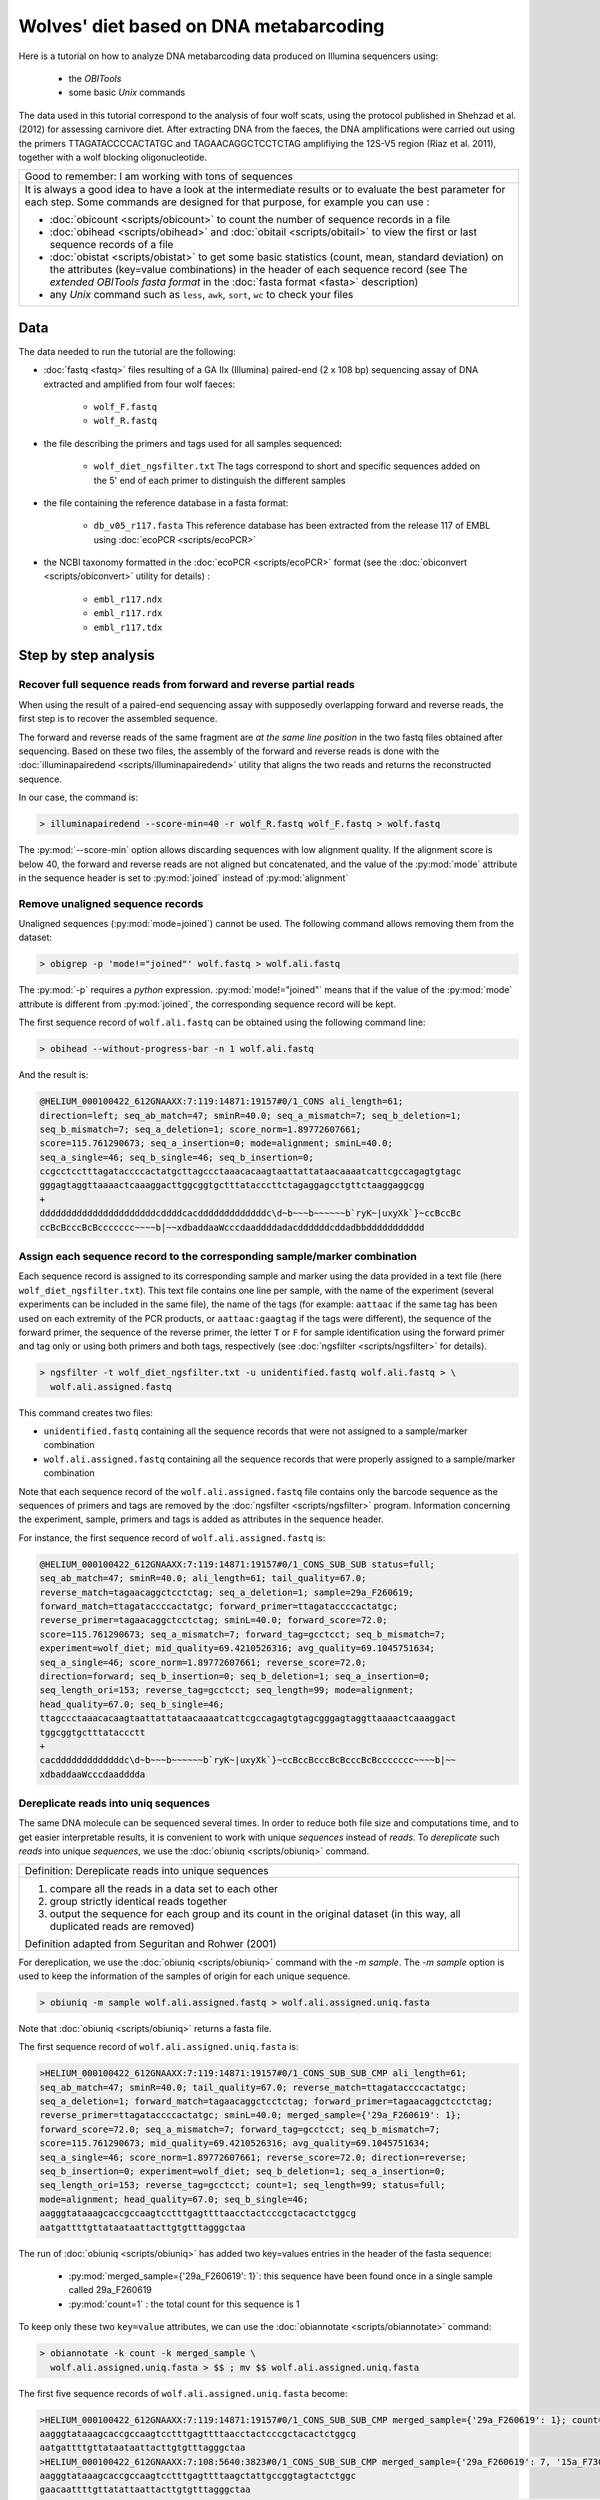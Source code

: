 Wolves' diet based on DNA metabarcoding
=======================================


Here is a tutorial on how to analyze DNA metabarcoding data produced on Illumina 
sequencers using:

    - the *OBITools*
    - some basic *Unix* commands

The data used in this tutorial correspond to the analysis of four wolf scats, using the 
protocol published in Shehzad et al. (2012) for assessing carnivore diet.
After extracting DNA from the faeces, the DNA amplifications were carried out using the 
primers TTAGATACCCCACTATGC and TAGAACAGGCTCCTCTAG amplifiying the 12S-V5 region 
(Riaz et al. 2011), together with a wolf blocking oligonucleotide. 


+-------------------------------------------------------------+
| Good to remember: I am working with tons of sequences       |
+-------------------------------------------------------------+
| It is always a good idea to have a look at the intermediate |
| results or to evaluate the best parameter for each step.    |
| Some commands are designed for that purpose, for example    |
| you can use :                                               |
|                                                             |
| - :doc:`obicount <scripts/obicount>` to count the number    |
|   of sequence records in a file                             |
| - :doc:`obihead <scripts/obihead>` and                      |
|   :doc:`obitail <scripts/obitail>` to view the first        |
|   or last sequence records of a file                        |
| - :doc:`obistat <scripts/obistat>` to get some basic        |
|   statistics (count, mean, standard deviation) on the       |
|   attributes (key=value combinations) in the header of each |
|   sequence record (see The `extended OBITools fasta format` |
|   in the :doc:`fasta format <fasta>` description)           |
| - any *Unix* command such as ``less``, ``awk``, ``sort``,   |
|   ``wc`` to check your files                                |
+-------------------------------------------------------------+


Data
----

The data needed to run the tutorial are the following:


- :doc:`fastq <fastq>` files resulting of a GA IIx (Illumina) paired-end (2 x 108 bp) 
  sequencing assay of DNA extracted and amplified from 
  four wolf faeces:
  
    * ``wolf_F.fastq``
    * ``wolf_R.fastq``
    
- the file describing the primers and tags used for all samples sequenced:

    * ``wolf_diet_ngsfilter.txt``
      The tags correspond to short and specific sequences added on the 5' end of each 
      primer to distinguish the different samples
    
- the file containing the reference database in a fasta format:

    * ``db_v05_r117.fasta``
      This reference database has been extracted from the release 117 of EMBL using 
      :doc:`ecoPCR <scripts/ecoPCR>`
    
- the NCBI taxonomy formatted in the :doc:`ecoPCR <scripts/ecoPCR>` format (see the 
  :doc:`obiconvert <scripts/obiconvert>` utility for details) :

    * ``embl_r117.ndx`` 
    * ``embl_r117.rdx`` 
    * ``embl_r117.tdx`` 


Step by step analysis
---------------------


Recover full sequence reads from forward and reverse partial reads
^^^^^^^^^^^^^^^^^^^^^^^^^^^^^^^^^^^^^^^^^^^^^^^^^^^^^^^^^^^^^^^^^^

When using the result of a paired-end sequencing assay with supposedly overlapping forward
and reverse reads, the first step is to recover the assembled sequence.

The forward and reverse reads of the same fragment are *at the same line position* in the 
two fastq files obtained after sequencing. 
Based on these two files, the assembly of the forward and reverse reads is done with the 
:doc:`illuminapairedend <scripts/illuminapairedend>` utility that aligns the two reads 
and returns the reconstructed sequence.

In our case, the command is: 

.. code-block:: bash

   > illuminapairedend --score-min=40 -r wolf_R.fastq wolf_F.fastq > wolf.fastq

The :py:mod:`--score-min` option allows discarding sequences with low alignment quality. 
If the alignment score is below 40, the forward and reverse reads are not aligned but 
concatenated, and the value of the :py:mod:`mode` attribute in the sequence header is set 
to :py:mod:`joined` instead of :py:mod:`alignment`   

Remove unaligned sequence records
^^^^^^^^^^^^^^^^^^^^^^^^^^^^^^^^^

Unaligned sequences (:py:mod:`mode=joined`) cannot be used. The following command allows 
removing them from the dataset:

.. code-block:: bash

   > obigrep -p 'mode!="joined"' wolf.fastq > wolf.ali.fastq

The :py:mod:`-p` requires a *python* expression. :py:mod:`mode!="joined"` means that if 
the value of the :py:mod:`mode` attribute is different from :py:mod:`joined`, the 
corresponding sequence record will be kept. 

The first sequence record of ``wolf.ali.fastq`` can be obtained using the following 
command line:

.. code-block:: bash

   > obihead --without-progress-bar -n 1 wolf.ali.fastq
   
And the result is:

.. code-block:: bash

   @HELIUM_000100422_612GNAAXX:7:119:14871:19157#0/1_CONS ali_length=61; 
   direction=left; seq_ab_match=47; sminR=40.0; seq_a_mismatch=7; seq_b_deletion=1; 
   seq_b_mismatch=7; seq_a_deletion=1; score_norm=1.89772607661; 
   score=115.761290673; seq_a_insertion=0; mode=alignment; sminL=40.0; 
   seq_a_single=46; seq_b_single=46; seq_b_insertion=0;
   ccgcctcctttagataccccactatgcttagccctaaacacaagtaattattataacaaaatcattcgccagagtgtagc
   gggagtaggttaaaactcaaaggacttggcggtgctttatacccttctagaggagcctgttctaaggaggcgg
   +
   ddddddddddddddddddddddcddddcacdddddddddddddc\d~b~~~b~~~~~~b`ryK~|uxyXk`}~ccBccBc
   ccBcBcccBcBccccccc~~~~b|~~xdbaddaaWcccdaaddddadacddddddcddadbbddddddddddd



Assign each sequence record to the corresponding sample/marker combination
^^^^^^^^^^^^^^^^^^^^^^^^^^^^^^^^^^^^^^^^^^^^^^^^^^^^^^^^^^^^^^^^^^^^^^^^^^

Each sequence record is assigned to its corresponding sample and marker using the data
provided in a text file (here ``wolf_diet_ngsfilter.txt``). This text file contains one 
line per sample, with the name of the experiment (several experiments can be included in 
the same file), the name of the tags (for example: ``aattaac`` if the same tag has been 
used on each extremity of the PCR products, or ``aattaac:gaagtag`` if the tags were 
different), the sequence of the forward primer, the sequence of the reverse primer, the 
letter ``T`` or ``F`` for sample identification using the forward primer and tag only or 
using both primers and both tags, respectively (see :doc:`ngsfilter  <scripts/ngsfilter>` 
for details).

.. code-block:: bash

   > ngsfilter -t wolf_diet_ngsfilter.txt -u unidentified.fastq wolf.ali.fastq > \
     wolf.ali.assigned.fastq

This command creates two files:

- ``unidentified.fastq`` containing all the sequence records that were not assigned to a 
  sample/marker combination

- ``wolf.ali.assigned.fastq`` containing all the sequence records that were properly 
  assigned to a sample/marker combination

Note that each sequence record of the ``wolf.ali.assigned.fastq`` file contains only the 
barcode sequence as the sequences of primers and tags are removed by the 
:doc:`ngsfilter <scripts/ngsfilter>` program. Information concerning the experiment, 
sample, primers and tags is added as attributes in the sequence header.

For instance, the first sequence record of ``wolf.ali.assigned.fastq`` is:

.. code-block:: bash

   @HELIUM_000100422_612GNAAXX:7:119:14871:19157#0/1_CONS_SUB_SUB status=full; 
   seq_ab_match=47; sminR=40.0; ali_length=61; tail_quality=67.0; 
   reverse_match=tagaacaggctcctctag; seq_a_deletion=1; sample=29a_F260619; 
   forward_match=ttagataccccactatgc; forward_primer=ttagataccccactatgc; 
   reverse_primer=tagaacaggctcctctag; sminL=40.0; forward_score=72.0; 
   score=115.761290673; seq_a_mismatch=7; forward_tag=gcctcct; seq_b_mismatch=7; 
   experiment=wolf_diet; mid_quality=69.4210526316; avg_quality=69.1045751634; 
   seq_a_single=46; score_norm=1.89772607661; reverse_score=72.0; 
   direction=forward; seq_b_insertion=0; seq_b_deletion=1; seq_a_insertion=0; 
   seq_length_ori=153; reverse_tag=gcctcct; seq_length=99; mode=alignment; 
   head_quality=67.0; seq_b_single=46; 
   ttagccctaaacacaagtaattattataacaaaatcattcgccagagtgtagcgggagtaggttaaaactcaaaggact
   tggcggtgctttataccctt
   +
   cacdddddddddddddc\d~b~~~b~~~~~~b`ryK~|uxyXk`}~ccBccBcccBcBcccBcBccccccc~~~~b|~~
   xdbaddaaWcccdaadddda





Dereplicate reads into uniq sequences
^^^^^^^^^^^^^^^^^^^^^^^^^^^^^^^^^^^^^

The same DNA molecule can be sequenced several times. In order to reduce both file size 
and computations time, and to get easier interpretable results, 
it is convenient to work with unique *sequences* instead of *reads*. To *dereplicate* such 
*reads* into unique *sequences*, we use the :doc:`obiuniq <scripts/obiuniq>` command.

+-------------------------------------------------------------+
| Definition: Dereplicate reads into unique sequences         |
+-------------------------------------------------------------+
| 1. compare all the reads in a data set to each other        |
| 2. group strictly identical reads together                  |
| 3. output the sequence for each group and its count in the  |
|    original dataset (in this way, all duplicated reads are  |
|    removed)                                                 |
|                                                             |
| Definition adapted from Seguritan and Rohwer (2001)         |
+-------------------------------------------------------------+


For dereplication, we use the :doc:`obiuniq <scripts/obiuniq>` command with the `-m 
sample`. The `-m sample` option is used to keep the information of the samples of origin 
for each unique sequence.

.. code-block:: bash

   > obiuniq -m sample wolf.ali.assigned.fastq > wolf.ali.assigned.uniq.fasta

Note that :doc:`obiuniq <scripts/obiuniq>` returns a fasta file.

The first sequence record of ``wolf.ali.assigned.uniq.fasta`` is:

.. code-block:: bash

   >HELIUM_000100422_612GNAAXX:7:119:14871:19157#0/1_CONS_SUB_SUB_CMP ali_length=61; 
   seq_ab_match=47; sminR=40.0; tail_quality=67.0; reverse_match=ttagataccccactatgc; 
   seq_a_deletion=1; forward_match=tagaacaggctcctctag; forward_primer=tagaacaggctcctctag; 
   reverse_primer=ttagataccccactatgc; sminL=40.0; merged_sample={'29a_F260619': 1}; 
   forward_score=72.0; seq_a_mismatch=7; forward_tag=gcctcct; seq_b_mismatch=7; 
   score=115.761290673; mid_quality=69.4210526316; avg_quality=69.1045751634; 
   seq_a_single=46; score_norm=1.89772607661; reverse_score=72.0; direction=reverse; 
   seq_b_insertion=0; experiment=wolf_diet; seq_b_deletion=1; seq_a_insertion=0; 
   seq_length_ori=153; reverse_tag=gcctcct; count=1; seq_length=99; status=full; 
   mode=alignment; head_quality=67.0; seq_b_single=46; 
   aagggtataaagcaccgccaagtcctttgagttttaacctactcccgctacactctggcg
   aatgattttgttataataattacttgtgtttagggctaa
   
The run of :doc:`obiuniq <scripts/obiuniq>` has added two key=values entries in the header
of the fasta sequence:

   - :py:mod:`merged_sample={'29a_F260619': 1}`: this sequence have been found once in a 
     single sample called 29a_F260619
   - :py:mod:`count=1` : the total count for this sequence is 1 
   
To keep only these two ``key=value`` attributes, we can use the 
:doc:`obiannotate <scripts/obiannotate>` command:


.. code-block:: bash

   > obiannotate -k count -k merged_sample \
     wolf.ali.assigned.uniq.fasta > $$ ; mv $$ wolf.ali.assigned.uniq.fasta


The first five sequence records of ``wolf.ali.assigned.uniq.fasta`` become:

.. code-block:: bash

   >HELIUM_000100422_612GNAAXX:7:119:14871:19157#0/1_CONS_SUB_SUB_CMP merged_sample={'29a_F260619': 1}; count=1; 
   aagggtataaagcaccgccaagtcctttgagttttaacctactcccgctacactctggcg
   aatgattttgttataataattacttgtgtttagggctaa
   >HELIUM_000100422_612GNAAXX:7:108:5640:3823#0/1_CONS_SUB_SUB_CMP merged_sample={'29a_F260619': 7, '15a_F730814': 2}; count=9; 
   aagggtataaagcaccgccaagtcctttgagttttaagctattgccggtagtactctggc
   gaacaattttgttatattaattacttgtgtttagggctaa
   >HELIUM_000100422_612GNAAXX:7:97:14311:19299#0/1_CONS_SUB_SUB_CMP merged_sample={'29a_F260619': 5, '15a_F730814': 4}; count=9; 
   aagggtataaagcaccgccaagtcctttgagttttaagctcttgccggtagtactctggc
   gaataattttgttatattaattacttgtgtttagggctaa
   >HELIUM_000100422_612GNAAXX:7:22:8540:14708#0/1_CONS_SUB_SUB merged_sample={'29a_F260619': 4697, '15a_F730814': 7638}; count=12335; 
   aagggtataaagcaccgccaagtcctttgagttttaagctattgccggtagtactctggc
   gaataattttgttatattaattacttgtgtttagggctaa
   >HELIUM_000100422_612GNAAXX:7:57:18459:16145#0/1_CONS_SUB_SUB_CMP merged_sample={'26a_F040644': 10490}; count=10490; 
   agggatgtaaagcaccgccaagtcctttgagtttcaggctgttgctagtagtactctggc
   gaacattcttgtttattgaatgtttatgtttagggctaa


Denoise the sequence dataset
^^^^^^^^^^^^^^^^^^^^^^^^^^^^

To have a set of sequences assigned to their corresponding samples does not mean that all 
sequences are *biologically* meaningful i.e. some of these sequences can contains PCR 
and/or sequencing errors, or chimeras. To remove such sequences as much as possible, we 
first discard rare sequences and then rsequence variants that likely correspond to 
artifacts.



Get the count statistics
~~~~~~~~~~~~~~~~~~~~~~~~

In that case, we use :doc:`obistat <scripts/obistat>` to get the counting statistics on 
the 'count' attribute (the count attribute has been added by the :doc:`obiuniq 
<scripts/obiuniq>` command). By piping the result in the *Unix* commands ``sort`` and 
``head``, we keep only the count statistics for the 20 lowest values of the 'count' 
attribute.

.. code-block:: bash

   > obistat -c count wolf.ali.assigned.uniq.fasta |  \  
     sort -nk1 | head -20

This print the output:

.. code-block:: bash

    count      count     total
    1          3504      3504
    2           228       456
    3           136       408
    4            73       292
    5            61       305
    6            47       282
    7            34       238
    8            27       216
    9            26       234
    10           25       250
    11           13       143
    12           14       168
    13           10       130
    14            5        70
    15            9       135
    16            8       128
    17            4        68
    18            9       162
    19            5        95
    
The dataset contains 3504 sequences occurring only once.  

 
    
Keep only the sequences having a count greater or equal to 10 and a length shorter than 80 bp
~~~~~~~~~~~~~~~~~~~~~~~~~~~~~~~~~~~~~~~~~~~~~~~~~~~~~~~~~~~~~~~~~~~~~~~~~~~~~~~~~~~~~~~~~~~~~

Based on the previous observation, we set the cut-off for keeping sequences for further 
analysis to a count of 10. To do this, we use the :doc:`obigrep <scripts/obigrep>` 
command.
The ``-p 'count>=10'`` option means that the ``python`` expression :py:mod:`count>=10` 
must be evaluated to :py:mod:`True` for each sequence to be kept. Based on previous 
knowledge we also remove sequences with a length shorter than 80 bp (option -l) as we know 
that the amplified 12S-V5 barcode for vertebrates must have a length around 100bp.

.. code-block:: bash

   > obigrep -l 80 -p 'count>=10' wolf.ali.assigned.uniq.fasta \
       > wolf.ali.assigned.uniq.c10.l80.fasta
       
       
The first sequence record of ``wolf.ali.assigned.uniq.c10.l80.fasta`` is:

.. code-block:: bash    

   >HELIUM_000100422_612GNAAXX:7:22:8540:14708#0/1_CONS_SUB_SUB count=12335; merged_sample={'29a_F260619': 4697, '15a_F730814': 7638}; 
   aagggtataaagcaccgccaagtcctttgagttttaagctattgccggtagtactctggc
   gaataattttgttatattaattacttgtgtttagggctaa
   

Clean the sequences for PCR/sequencing errors (sequence variants)
~~~~~~~~~~~~~~~~~~~~~~~~~~~~~~~~~~~~~~~~~~~~~~~~~~~~~~~~~~~~~~~~~

As a final denoising step, using the :doc:`obiclean <scripts/obiclean>` program, we keep 
the `head` sequences (``-H`` option) that are sequences with no variants with a count 
greater than 5% of their own count  (``-r 0.05`` option).

.. code-block:: bash

   > obiclean -s merged_sample -r 0.05 -H \
     wolf.ali.assigned.uniq.c10.l80.fasta > wolf.ali.assigned.uniq.c10.l80.clean.fasta 

The first sequence record of ``wolf.ali.assigned.uniq.c10.l80.clean.fasta`` is:

.. code-block:: bash

   >HELIUM_000100422_612GNAAXX:7:22:8540:14708#0/1_CONS_SUB_SUB 
   merged_sample={'29a_F260619': 4697, '15a_F730814': 7638}; 
   obiclean_count={'29a_F260619': 5438, '15a_F730814': 8642}; obiclean_head=True; 
   obiclean_cluster={'29a_F260619': 
   'HELIUM_000100422_612GNAAXX:7:22:8540:14708#0/1_CONS_SUB_SUB', '15a_F730814': 
   'HELIUM_000100422_612GNAAXX:7:22:8540:14708#0/1_CONS_SUB_SUB'}; 
   count=12335; obiclean_internalcount=0; obiclean_status={'29a_F260619': 'h', '15a_F730814': 'h'}; 
   obiclean_samplecount=2; obiclean_headcount=2; obiclean_singletoncount=0; 
   aagggtataaagcaccgccaagtcctttgagttttaagctattgccggtagtactctggc
   gaataattttgttatattaattacttgtgtttagggctaa

Taxonomic assignment of sequences
^^^^^^^^^^^^^^^^^^^^^^^^^^^^^^^^^

Once denoising has been done, the next step in diet analysis is to assign the barcodes to 
the corresponding species in order to get the complete list of species associated to each 
sample.

Taxonomic assignment of sequences requires a reference database compiling all possible 
species to be identified in the sample. Assignment is then done based on sequence 
comparison between sample sequences and reference sequences.


Build a reference database
~~~~~~~~~~~~~~~~~~~~~~~~~~

One way to build the reference database is to use the :doc:`ecoPCR <scripts/ecoPCR>` 
program to simulate a PCR and to extract all sequences from the EMBL that may be amplified 
`in silico` by the two primers (`TTAGATACCCCACTATGC` and `TAGAACAGGCTCCTCTAG`) used for 
PCR amplification. 

The full list of steps for building this reference database would then be:
 
1. Download the whole set of EMBL sequences (available from: 
   ftp://ftp.ebi.ac.uk/pub/databases/embl/release/)
2. Download the NCBI taxonomy (available from: 
   ftp://ftp.ncbi.nih.gov/pub/taxonomy/taxdump.tar.gz)
3. Format them into the ecoPCR format (see :doc:`obiconvert <scripts/obiconvert>` for how 
   you can produce ecoPCR compatible files)
4. Use ecoPCR to simulate amplification and build a reference database based on putatively
   amplified barcodes together with their recorded taxonomic information  

As step 1 and step 3 can be really time-consuming (about one day), we alredy provide the 
reference database produced by the following commands so that you can skip its 
construction. Note that as the EMBL database and taxonomic data can evolve daily, if you 
run the following commands you may end up with quite different results.


Any utility allowing file downloading from a ftp site can be used. In the following 
commands, we use the commonly used ``wget`` *Unix* command.

Download the sequences
......................

.. code-block:: bash

   > mkdir EMBL
   > cd EMBL
   > wget -nH --cut-dirs=4 -Arel_std_\*.dat.gz -m ftp://ftp.ebi.ac.uk/pub/databases/embl/release/
   > cd ..

Download the taxonomy
.....................

.. code-block:: bash

   > mkdir TAXO
   > cd TAXO
   > wget ftp://ftp.ncbi.nih.gov/pub/taxonomy/taxdump.tar.gz
   > tar -zxvf taxdump.tar.gz
   > cd ..

Format the data
...............

.. code-block:: bash

   > obiconvert --embl -t ./TAXO --ecopcrDB-output=embl_last ./EMBL/*.dat


Use ecoPCR to simulate an in silico` PCR
........................................

.. code-block:: bash

   > ecoPCR -d ./ECODB/embl_last -e 3 -l 50 -L 150 \ 
     TTAGATACCCCACTATGC TAGAACAGGCTCCTCTAG > v05.ecopcr


Note that the primers must be in the same order both in ``wolf_diet_ngsfilter.txt`` and in 
the :doc:`ecoPCR <scripts/ecoPCR>` command.


Clean the database
..................

    1. filter sequences so that they have a good taxonomic description at the species, 
       genus, and family levels (:doc:`obigrep <scripts/obigrep>` command below).
    2. remove redundant sequences (:doc:`obiuniq <scripts/obiuniq>` command below).
    3. ensure that the dereplicated sequences have a taxid at the family level 
       (:doc:`obigrep <scripts/obigrep>` command below).
    4. ensure that sequences each have a unique identification 
       (:doc:`obiannotate <scripts/obiannotate>` command below)

.. code-block:: bash

   > obigrep -d embl_last --require-rank=species \
     --require-rank=genus --require-rank=family v05.ecopcr > v05_clean.fasta
   
   > obiuniq -d embl_last \ 
     v05_clean.fasta > v05_clean_uniq.fasta
   
   > obigrep -d embl_last --require-rank=family \ 
     v05_clean_uniq.fasta > v05_clean_uniq_clean.fasta
   
   > obiannotate --uniq-id v05_clean_uniq_clean.fasta > db_v05.fasta


.. warning::
   From now on, for the sake of clarity, the following commands will use the filenames of 
   the files provided with the tutorial. If you decided to run the last steps and use the 
   files you have produced, you'll have to use ``db_v05.fasta`` instead of 
   ``db_v05_r117.fasta`` and ``embl_last`` instead of ``embl_r117``


Assign each sequence to a taxon
~~~~~~~~~~~~~~~~~~~~~~~~~~~~~~~

Once the reference database is built, taxonomic assignment can be carried out using
the :doc:`ecotag <scripts/ecotag>` command.

.. code-block:: bash

   > ecotag -d embl_r117 -R db_v05_r117.fasta wolf.ali.assigned.uniq.c10.l80.clean.fasta > \
     wolf.ali.assigned.uniq.c10.l80.clean.tag.fasta


The :doc:`ecotag <scripts/ecotag>` adds several `key=value` attributes in the sequence 
record header, among them:

- best_match=ACCESSION where ACCESSION is the id of hte sequence in the reference database 
  that best aligns to the query sequence;
- best_identity=FLOAT where FLOAT*100 is the percentage of identity between the best match 
  sequence and the query sequence;
- taxid=TAXID where TAXID is the final assignation of the sequence by 
  :doc:`ecotag <scripts/ecotag>` 
- scientific_name=NAME where NAME is the scientific name of the assigned taxid.

The first sequence record of ``wolf.ali.assigned.uniq.c10.l80.clean.tag.fasta`` is:


.. code-block:: bash

   >HELIUM_000100422_612GNAAXX:7:22:8540:14708#0/1_CONS_SUB_SUB_CMP 
   species_name=Capreolus capreolus; family=9850; scientific_name=Capreolus 
   capreolus; rank=species; taxid=9858; best_identity={'db_v05_r117': 1.0}; 
   scientific_name_by_db={'db_v05_r117': 'Capreolus capreolus'}; 
   obiclean_samplecount=2; species=9858; merged_sample={'29a_F260619': 4697, 
   '15a_F730814': 7638}; obiclean_count={'29a_F260619': 5438, '15a_F730814': 8642}; 
   obiclean_singletoncount=0; obiclean_cluster={'29a_F260619': 
   'HELIUM_000100422_612GNAAXX:7:22:8540:14708#0/1_CONS_SUB_SUB_CMP', 
   '15a_F730814': 
   'HELIUM_000100422_612GNAAXX:7:22:8540:14708#0/1_CONS_SUB_SUB_CMP'}; 
   species_list={'db_v05_r117': ['Capreolus capreolus']}; obiclean_internalcount=0; 
   match_count={'db_v05_r117': 1}; obiclean_head=True; taxid_by_db={'db_v05_r117': 
   9858}; family_name=Cervidae; genus_name=Capreolus; 
   obiclean_status={'29a_F260619': 'h', '15a_F730814': 'h'}; obiclean_headcount=2; 
   count=12335; id_status={'db_v05_r117': True}; best_match={'db_v05_r117': 
   'AJ885202'}; order_name=None; rank_by_db={'db_v05_r117': 'species'}; genus=9857; 
   order=None; 
   ttagccctaaacacaagtaattaatataacaaaattattcgccagagtactaccggcaat
   agcttaaaactcaaaggacttggcggtgctttataccctt


Generate the final result table
~~~~~~~~~~~~~~~~~~~~~~~~~~~~~~~

Some unuseful attributes can be removed at this stage. 

.. code-block:: bash

   > obiannotate  --delete-tag=scientific_name_by_db --delete-tag=obiclean_samplecount \
     --delete-tag=obiclean_count --delete-tag=obiclean_singletoncount \
     --delete-tag=obiclean_cluster --delete-tag=obiclean_internalcount \
     --delete-tag=obiclean_head --delete-tag=taxid_by_db --delete-tag=obiclean_headcount \
     --delete-tag=id_status --delete-tag=rank_by_db --delete-tag=order_name \
     --delete-tag=order wolf.ali.assigned.uniq.c10.l80.clean.tag.fasta > \
     wolf.ali.assigned.uniq.c10.l80.clean.tag.ann.fasta


The first sequence record of ``wolf.ali.assigned.uniq.c10.l80.clean.tag.ann.fasta`` is 
then:

.. code-block:: bash

   >HELIUM_000100422_612GNAAXX:7:22:8540:14708#0/1_CONS_SUB_SUB_CMP 
   match_count={'db_v05_r117': 1}; count=12335; species_name=Capreolus capreolus; 
   best_match={'db_v05_r117': 'AJ885202'}; family=9850; family_name=Cervidae; 
   scientific_name=Capreolus capreolus; taxid=9858; rank=species; 
   obiclean_status={'29a_F260619': 'h', '15a_F730814': 'h'}; 
   best_identity={'db_v05_r117': 1.0}; merged_sample={'29a_F260619': 4697, 
   '15a_F730814': 7638}; genus_name=Capreolus; genus=9857; species=9858; 
   species_list={'db_v05_r117': ['Capreolus capreolus']}; 
   ttagccctaaacacaagtaattaatataacaaaattattcgccagagtactaccggcaat
   agcttaaaactcaaaggacttggcggtgctttataccctt


The sequences can be sorted by decreasing order of `count`.

.. code-block:: bash

   > obisort -k count -r wolf.ali.assigned.uniq.c10.l80.clean.tag.ann.fasta >  \ 
     wolf.ali.assigned.uniq.c10.l80.clean.tag.ann.sort.fasta 
   
The first sequence record of ``wolf.ali.assigned.uniq.c10.l80.clean.tag.ann.sort.fasta`` is then:

.. code-block:: bash

   >HELIUM_000100422_612GNAAXX:7:22:8540:14708#0/1_CONS_SUB_SUB_CMP count=12335; 
   match_count={'db_v05_r117': 1}; species_name=Capreolus capreolus; 
   best_match={'db_v05_r117': 'AJ885202'}; family=9850; family_name=Cervidae; 
   scientific_name=Capreolus capreolus; taxid=9858; rank=species; 
   obiclean_status={'29a_F260619': 'h', '15a_F730814': 'h'}; 
   best_identity={'db_v05_r117': 1.0}; merged_sample={'29a_F260619': 4697, 
   '15a_F730814': 7638}; genus_name=Capreolus; genus=9857; species=9858; 
   species_list={'db_v05_r117': ['Capreolus capreolus']}; 
   ttagccctaaacacaagtaattaatataacaaaattattcgccagagtactaccggcaat
   agcttaaaactcaaaggacttggcggtgctttataccctt

Finally, a tab-delimited file that can be open by excel or R is generated. 

.. code-block:: bash

   > obitab -o wolf.ali.assigned.uniq.c10.l80.clean.tag.ann.sort.fasta > \ 
     wolf.ali.assigned.uniq.c10.l80.clean.tag.ann.sort.tab
 
   
This file contains 26 sequences. You can deduce the diet of each sample:
 - 13a_F730603: Cervus elaphus
 - 15a_F730814: Capreolus capreolus
 - 26a_F040644: Marmota sp. (according to the location, it is Marmota marmota)
 - 29a_F260619: Capreolus capreolus

Note that we also obtained a few wolf sequences although a wolf-blocking oligonucleotide 
was used.


References
----------

 - Shehzad W, Riaz T, Nawaz MA, Miquel C, Poillot C, Shah SA, Pompanon F, Coissac E, 
   Taberlet P (2012) Carnivore diet analysis based on next generation sequencing: 
   application to the leopard cat (Prionailurus bengalensis) in Pakistan. Molecular 
   Ecology, 21, 1951-1965.
 - Riaz T, Shehzad W, Viari A, Pompanon F, Taberlet P, Coissac E (2011) ecoPrimers: 
   inference of new DNA barcode markers from whole genome sequence analysis. Nucleic 
   Acids Research, 39, e145.
 - Seguritan V, Rohwer F. (2001) FastGroup: a program to dereplicate libraries of 
   16S rDNA sequences. BMC Bioinformatics. 2001;2:9. Epub 2001 Oct 16.


Contact
-------

For any suggestion or improvement, please contact :

    - eric.coissac@metabarcoding.org
    - frederic.boyer@metabarcoding.org


